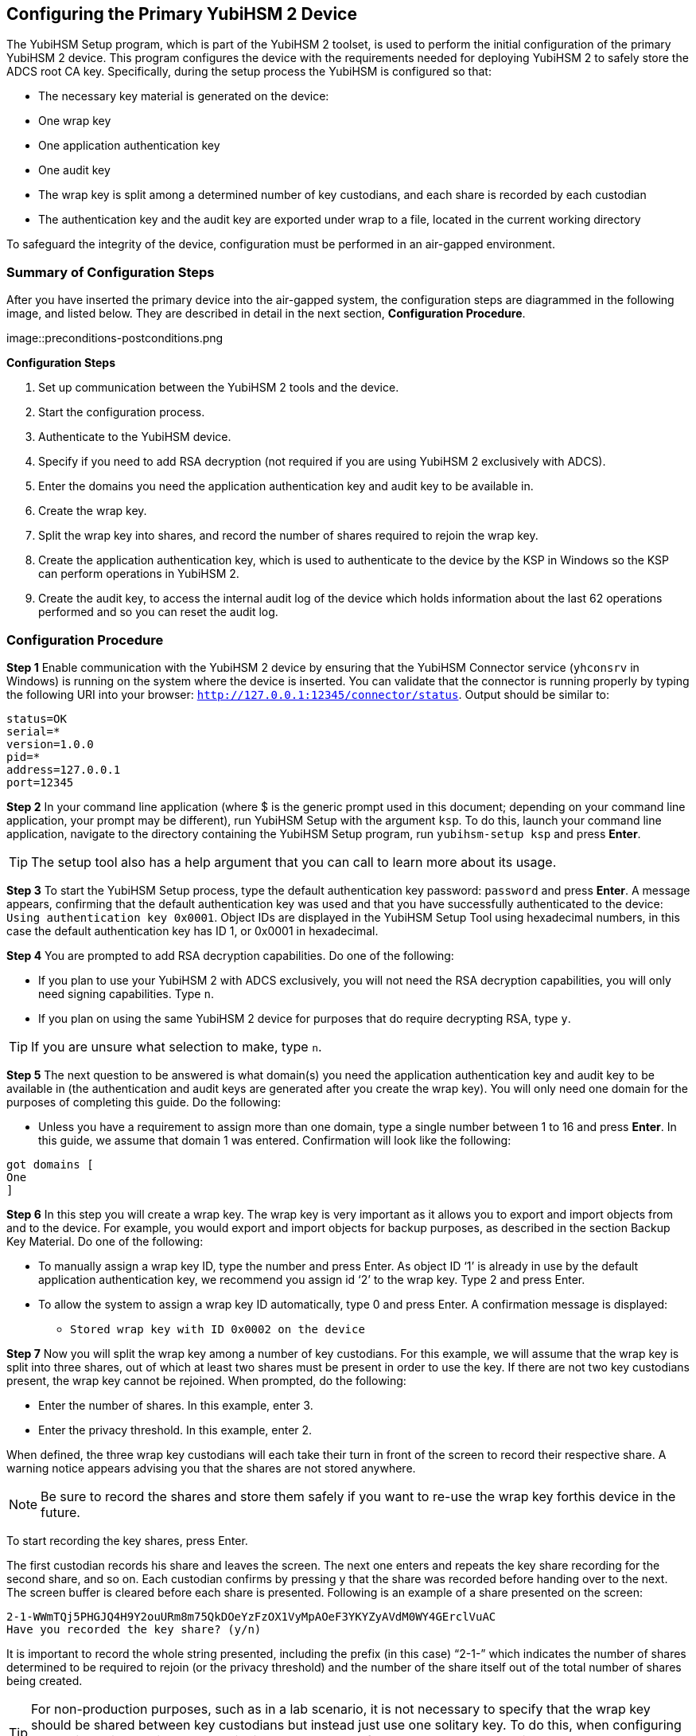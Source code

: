 == Configuring the Primary YubiHSM 2 Device
The YubiHSM Setup program, which is part of the YubiHSM 2 toolset, is used to perform the initial configuration of the primary YubiHSM 2 device. This program configures the device with the requirements needed for deploying YubiHSM 2 to safely store the ADCS root CA key. Specifically, during the setup process the YubiHSM is configured so that:

* The necessary key material is generated on the device:

  * One wrap key
  * One application authentication key
  * One audit key

* The wrap key is split among a determined number of key custodians, and each share is recorded
by each custodian
* The authentication key and the audit key are exported under wrap to a file, located in the current
working directory

To safeguard the integrity of the device, configuration must be performed in an air-gapped environment.



=== Summary of Configuration Steps
After you have inserted the primary device into the air-gapped system, the configuration steps are diagrammed in the following image, and listed below. They are described in detail in the next section, *Configuration Procedure*.

image::preconditions-postconditions.png

*Configuration Steps*

1.	 Set up communication between the YubiHSM 2 tools and the device.
2.	 Start the configuration process.
3.	 Authenticate to the YubiHSM device.
4.	 Specify if you need to add RSA decryption (not required if you are using YubiHSM 2 exclusively with ADCS).
5.	 Enter the domains you need the application authentication key and audit key to be available in.
6.	 Create the wrap key.
7.	 Split the wrap key into shares, and record the number of shares required to rejoin the wrap key.
8.	 Create the application authentication key, which is used to authenticate to the device by the KSP in Windows so the KSP can perform operations in YubiHSM 2.
9.	 Create the audit key, to access the internal audit log of the device which holds information about the last 62 operations performed and so you can reset the audit log.


=== Configuration Procedure

*Step 1* Enable communication with the YubiHSM 2 device by ensuring that the YubiHSM Connector service (`yhconsrv` in Windows) is running on the system where the device is inserted. You can validate that the connector is running properly by typing the following URI into your browser: `http://127.0.0.1:12345/connector/status`. Output should be similar to:

....
status=OK
serial=*
version=1.0.0
pid=*
address=127.0.0.1
port=12345
....

*Step 2* In your command line application (where $ is the generic prompt used in this document; depending on your command line application, your prompt may be different), run YubiHSM Setup with the argument `ksp`. To do this, launch your command line application, navigate to the directory containing the YubiHSM Setup program, run `yubihsm-setup ksp` and press *Enter*.


[TIP]
=====
The setup tool also has a help argument that you can call to learn more about its usage.
=====

*Step 3* To start the YubiHSM Setup process, type the default authentication key password: `password` and press *Enter*. A message appears, confirming that the default authentication key was used and that you have successfully authenticated to the device: `Using authentication key 0x0001`. Object IDs are displayed in the YubiHSM Setup Tool using hexadecimal numbers, in this case the default authentication key has ID 1, or 0x0001 in hexadecimal.

*Step 4* You are prompted to add RSA decryption capabilities. Do one of the following:

* If you plan to use your YubiHSM 2 with ADCS exclusively, you will not need the RSA decryption capabilities, you will only need signing
capabilities. Type `n`.
* If you plan on using the same YubiHSM 2 device for purposes that do require decrypting RSA, type `y`.

[TIP]
====
If you are unsure what selection to make, type `n`.
====

*Step 5* The next question to be answered is what domain(s) you need the application authentication key and audit key to be available in (the authentication and audit keys are generated after you create the wrap key). You will only need one domain for the purposes of completing this guide. Do the following:

* Unless you have a requirement to assign more than one domain, type a single number between 1 to 16 and press *Enter*. In this guide, we assume that domain 1 was entered. Confirmation will look like the following:

....
got domains [
One
]
....

*Step 6* In this step you will create a wrap key. The wrap key is very important as it allows you to export and import objects from and to the device. For example, you would export and import objects for backup purposes, as described in the section Backup Key Material. Do one of the following:

* To manually assign a wrap key ID, type the number and press Enter. As object ID ‘1’ is already in use by the default application authentication key, we recommend you assign id ‘2’ to the wrap key. Type 2 and press Enter.
*	 To allow the system to assign a wrap key ID automatically, type 0 and press Enter.
A confirmation message is displayed:
** `Stored wrap key with ID 0x0002 on the device`

*Step 7*	 Now you will split the wrap key among a number of key custodians. For this example, we will assume that the wrap key is split into three shares, out of which at least two shares must be present in order to use the key. If there are not two key custodians present, the wrap key cannot be rejoined. When prompted, do the following:

*	 Enter the number of shares. In this example, enter 3.
*	 Enter the privacy threshold. In this example, enter 2.

When defined, the three wrap key custodians will each take their turn in front of the screen to record their respective share. A warning notice appears advising you that the shares are not stored anywhere.

NOTE: Be sure to record the shares and store them safely if you want to re-use the wrap key forthis device in the future.

To start recording the key shares, press Enter.

The first custodian records his share and leaves the screen. The next one enters and repeats the key share recording for the second share, and so on. Each custodian confirms by pressing y that the share was recorded before handing over to the next. The screen buffer is cleared before each share is presented. Following is an example of a share presented on the screen:
....
2-1-WWmTQj5PHGJQ4H9Y2ouURm8m75QkDOeYzFzOX1VyMpAOeF3YKYZyAVdM0WY4GErclVuAC
Have you recorded the key share? (y/n)
....

It is important to record the whole string presented, including the prefix (in this case) “2-1-” which indicates the number of shares determined to be required to rejoin (or the privacy threshold) and the number of the share itself out of the total number of shares being created.

TIP: For non-production purposes, such as in a lab scenario, it is not necessary to specify that the wrap key should be shared between key custodians but instead just use one solitary key. To do this, when configuring the device using YubiHSM Setup, indicate the number of shares to be 1 and the privacy threshold to also be 1.

*Step 8*	 The setup configuration continues by creating an application authentication key. This key is used to authenticate to the device by the Key Storage Provider (KSP) in Windows, allowing the KSP to perform operations in YubiHSM 2. Since object ID 1 and 2 are already in use by the default authentication key and the wrap key respectively, the example in this guide assumes that the application authentication key to be created next gets ID 3. Do one of the following:

*	 To manually assign an application authentication key ID, type 3 and press Enter.
*	 To instead allow the system to assign a wrap key ID automatically, type 0 and press Enter.

You also need to choose a password for the application authentication key. Be sure to store the password of the application authentication key that you will use in a way so that it cannot be compromised. You will need this information later to configure the KSP for use with ADCS. Enter the application authentication key password and press Enter. A confirmation message appears.
....
Stored application authentication key with ID 0x0003 on the device
Saved wrapped application authentication key to {path} 0x0003.yhw
....

The wrapped application authentication key (0x0003.yhw) has been saved to the same path as the location of the YubiHSM Setup program. Although encrypted using the wrap key, we recommend that you do not store keys under wrap on a network-accessible or otherwise potentially comprisable storage media. Leave the file where it was saved for now, as it will be used later to create a backup. You can remove the application authentication key afterwards.

*Step 9*	 The final step of the YubiHSM 2 setup process is to decide whether to create an audit key. The audit key is used to access the internal audit log of the device which holds information about the last 62 operations performed. It is also used to reset the log if needed. Depending on your local requirements, you may not need to create an audit key. If you are unsure of your requirements,
we suggest you create an audit key.

When prompted to create an audit key, type y. You are then prompted to assign a key ID to the audit key. Be sure to make a note of the ID you enter (for example, key ID 4). You are also prompted to enter the audit key password. Be sure to store this password as well, so that it cannot be compromised. Finally, the audit key will be exported under wrap to the current working directory. Using our example of key ID 4, the file will be named 0x0004.yhw.

*Step 9* The setup tool finishes by letting you know that the default, factory-installed authentication key has been deleted.
....
Previous authentication key 0x0001 deleted
All done
....
Finally, the YubiHSM Setup application exits.

=== Verifying the Setup
You can verify the results of the YubiHSM Setup program by using the YubiHSM Shell program, and logging in using the application authentication key (we used object ID 3 in this guide).
To verify the YubiHSM Setup
--
.	 In your command line application (where $ is the prompt), run YubiHSM Shell program. To do
this, if you haven’t already, launch your command line application and navigate to the directory
containing the YubiHSM Shell program. Then run the following command and press Enter.
``$ yubihsm-shell`
.	 To connect to the YubiHSM, at the yubihsm prompt, type connect and press Enter. A message
verifying that you have a successful connection is displayed.
.	 To open a session with the YubiHSM 2, type session open 3 and press Enter.
.	 Type in the password for the application authentication key.
You will receive a confirmation message that the session has been set up successfully.
. You now have an administrative connection to the YubiHSM 2 and can list the objects available. To
list the objects, type list objects 0 and press Enter. Your results should be similar to the following:

....
Found 3 object(s)
id: 0x0002, type: wrapkey, sequence: 0
id: 0x0003, type: authkey, sequence: 0
id: 0x0004, type: authkey, sequence: 0
....

As you can see by looking at their IDs, these objects correspond to the wrap key, the application authentication key and the audit key that were just created.

To obtain more information about any one of the objects, for example, the application authentication key (object ID 3), including its capabilities, type the following command and press Enter:
`yubihsm> get objectinfo 0 3 authkey`

The response you receive should look similar to the following:
....
id: 0x0003, type: authkey, algorithm: yubico-aes-auth, label: "Application
auth key", length: 40, domains: 1, sequence: 0, origin: imported,
capabilities:
asymmetric_gen:asymmetric_sign_pkcs:asymmetric_sign_pss:export_wrapped:import
_wrapped:export_under_wrap, delegated_capabilities:
asymmetric_gen:asymmetric_sign_pkcs:asymmetric_sign_pss:export_under_wrap
....

This indicates that YubiHSM 2 as it has now been configured will later on allow the KSP to leverage the device to:

* Generate asymmetric objects
* Compute signatures using RSA-PKCS1v1.5
* Compute signatures using RSA-PSS
* Export other objects under wrap
* Import wrapped objects
* Mark an object as exportable under wrap

In addition, this object (the application authentication key, object ID 3) also has so-called delegated capabilities. Delegated capabilities define the set of capabilities that can be set or
"bestowed" onto other objects that are created by it.

To exit, type `quit`.
